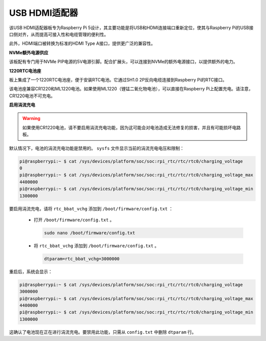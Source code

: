 USB HDMI适配器
==========================================

.. image:: img/hdmi_adapter.jpeg

该USB HDMI适配器板专为Raspberry Pi 5设计，其主要功能是将USB和HDMI连接端口重新定位，使其与Raspberry Pi的USB接口侧对齐，从而提高可接入性和电缆管理的便利性。

此外，HDMI端口被转换为标准的HDMI Type A接口，提供更广泛的兼容性。

**NVMe额外电源供应**

该板配有专门用于NVMe PIP电源的5V电源引脚。配合扩展头，可以连接到NVMe的额外电源接口，以提供额外的电力。

**1220RTC电池座**

板上集成了一个1220RTC电池座，便于安装RTC电池。它通过SH1.0 2P反向电缆连接到Raspberry Pi的RTC接口。

该电池座兼容CR1220和ML1220电池。如果使用ML1220（锂锰二氧化物电池），可以直接在Raspberry Pi上配置充电。请注意，CR1220电池不可充电。

**启用涓流充电**

.. warning::

  如果使用CR1220电池，请不要启用涓流充电功能，因为这可能会对电池造成无法修复的损害，并且有可能损坏电路板。

默认情况下，电池的涓流充电功能是禁用的。 ``sysfs`` 文件显示当前的涓流充电电压和限制：

.. code-block:: shell

    pi@raspberrypi:~ $ cat /sys/devices/platform/soc/soc:rpi_rtc/rtc/rtc0/charging_voltage
    0
    pi@raspberrypi:~ $ cat /sys/devices/platform/soc/soc:rpi_rtc/rtc/rtc0/charging_voltage_max
    4400000
    pi@raspberrypi:~ $ cat /sys/devices/platform/soc/soc:rpi_rtc/rtc/rtc0/charging_voltage_min
    1300000

要启用涓流充电，请将 ``rtc_bbat_vchg`` 添加到 ``/boot/firmware/config.txt`` ：

  * 打开 ``/boot/firmware/config.txt`` 。

    .. code-block:: shell
    
      sudo nano /boot/firmware/config.txt
          
  * 将 ``rtc_bbat_vchg`` 添加到 ``/boot/firmware/config.txt`` 。

    .. code-block:: shell
    
      dtparam=rtc_bbat_vchg=3000000
  
重启后，系统会显示：

.. code-block:: shell

    pi@raspberrypi:~ $ cat /sys/devices/platform/soc/soc:rpi_rtc/rtc/rtc0/charging_voltage
    3000000
    pi@raspberrypi:~ $ cat /sys/devices/platform/soc/soc:rpi_rtc/rtc/rtc0/charging_voltage_max
    4400000
    pi@raspberrypi:~ $ cat /sys/devices/platform/soc/soc:rpi_rtc/rtc/rtc0/charging_voltage_min
    1300000

这确认了电池现在正在进行涓流充电。要禁用此功能，只需从 ``config.txt`` 中删除 ``dtparam`` 行。

